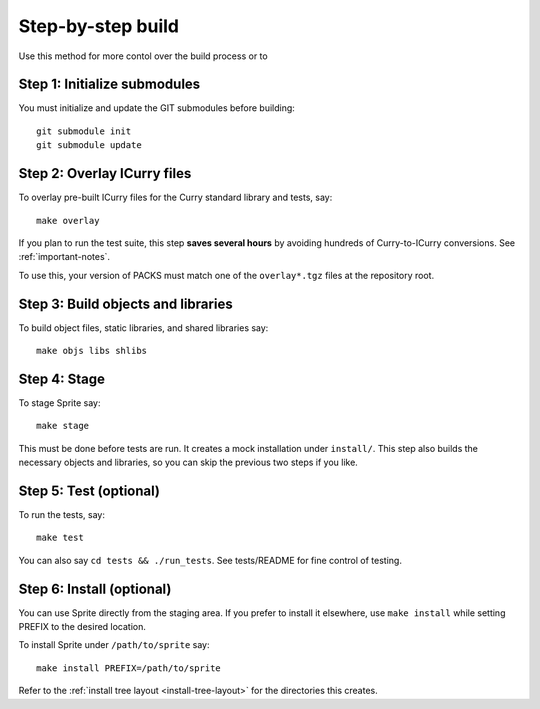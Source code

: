 .. highlight:: bash

Step-by-step build
------------------

Use this method for more contol over the build process or to 

Step 1: Initialize submodules
.............................

You must initialize and update the GIT submodules before building::

    git submodule init
    git submodule update

Step 2: Overlay ICurry files
............................

To overlay pre-built ICurry files for the Curry standard library and tests,
say::

    make overlay


If you plan to run the test suite, this step **saves several hours** by
avoiding hundreds of Curry-to-ICurry conversions.  See :ref:`important-notes`.

To use this, your version of PACKS must match one of the ``overlay*.tgz``
files at the repository root.

Step 3: Build objects and libraries
...................................

To build object files, static libraries, and shared libraries say::

    make objs libs shlibs

Step 4: Stage
.............

To stage Sprite say::

    make stage

This must be done before tests are run.  It creates a mock installation under
``install/``.  This step also builds the necessary objects and libraries, so
you can skip the previous two steps if you like.

Step 5: Test (optional)
.......................

To run the tests, say::

    make test

You can also say ``cd tests && ./run_tests``.  See tests/README for fine
control of testing.

Step 6: Install (optional)
..........................

You can use Sprite directly from the staging area.  If you prefer to install it
elsewhere, use ``make install`` while setting PREFIX to the desired location.

To install Sprite under ``/path/to/sprite`` say::

    make install PREFIX=/path/to/sprite

Refer to the :ref:`install tree layout <install-tree-layout>` for the
directories this creates.


